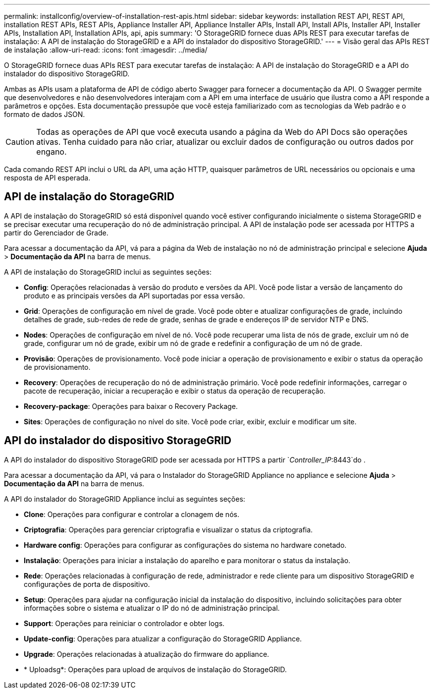 ---
permalink: installconfig/overview-of-installation-rest-apis.html 
sidebar: sidebar 
keywords: installation REST API, REST API, installation REST APIs, REST APIs, Appliance Installer API, Appliance Installer APIs, Install API, Install APIs, Installer API, Installer APIs, Installation API, Installation APIs, api, apis 
summary: 'O StorageGRID fornece duas APIs REST para executar tarefas de instalação: A API de instalação do StorageGRID e a API do instalador do dispositivo StorageGRID.' 
---
= Visão geral das APIs REST de instalação
:allow-uri-read: 
:icons: font
:imagesdir: ../media/


[role="lead"]
O StorageGRID fornece duas APIs REST para executar tarefas de instalação: A API de instalação do StorageGRID e a API do instalador do dispositivo StorageGRID.

Ambas as APIs usam a plataforma de API de código aberto Swagger para fornecer a documentação da API. O Swagger permite que desenvolvedores e não desenvolvedores interajam com a API em uma interface de usuário que ilustra como a API responde a parâmetros e opções. Esta documentação pressupõe que você esteja familiarizado com as tecnologias da Web padrão e o formato de dados JSON.


CAUTION: Todas as operações de API que você executa usando a página da Web do API Docs são operações ativas. Tenha cuidado para não criar, atualizar ou excluir dados de configuração ou outros dados por engano.

Cada comando REST API inclui o URL da API, uma ação HTTP, quaisquer parâmetros de URL necessários ou opcionais e uma resposta de API esperada.



== API de instalação do StorageGRID

A API de instalação do StorageGRID só está disponível quando você estiver configurando inicialmente o sistema StorageGRID e se precisar executar uma recuperação do nó de administração principal. A API de instalação pode ser acessada por HTTPS a partir do Gerenciador de Grade.

Para acessar a documentação da API, vá para a página da Web de instalação no nó de administração principal e selecione *Ajuda* > *Documentação da API* na barra de menus.

A API de instalação do StorageGRID inclui as seguintes seções:

* *Config*: Operações relacionadas à versão do produto e versões da API. Você pode listar a versão de lançamento do produto e as principais versões da API suportadas por essa versão.
* *Grid*: Operações de configuração em nível de grade. Você pode obter e atualizar configurações de grade, incluindo detalhes de grade, sub-redes de rede de grade, senhas de grade e endereços IP de servidor NTP e DNS.
* *Nodes*: Operações de configuração em nível de nó. Você pode recuperar uma lista de nós de grade, excluir um nó de grade, configurar um nó de grade, exibir um nó de grade e redefinir a configuração de um nó de grade.
* *Provisão*: Operações de provisionamento. Você pode iniciar a operação de provisionamento e exibir o status da operação de provisionamento.
* *Recovery*: Operações de recuperação do nó de administração primário. Você pode redefinir informações, carregar o pacote de recuperação, iniciar a recuperação e exibir o status da operação de recuperação.
* *Recovery-package*: Operações para baixar o Recovery Package.
* *Sites*: Operações de configuração no nível do site. Você pode criar, exibir, excluir e modificar um site.




== API do instalador do dispositivo StorageGRID

A API do instalador do dispositivo StorageGRID pode ser acessada por HTTPS a partir `_Controller_IP_:8443`do .

Para acessar a documentação da API, vá para o Instalador do StorageGRID Appliance no appliance e selecione *Ajuda* > *Documentação da API* na barra de menus.

A API do instalador do StorageGRID Appliance inclui as seguintes seções:

* *Clone*: Operações para configurar e controlar a clonagem de nós.
* *Criptografia*: Operações para gerenciar criptografia e visualizar o status da criptografia.
* *Hardware config*: Operações para configurar as configurações do sistema no hardware conetado.
* *Instalação*: Operações para iniciar a instalação do aparelho e para monitorar o status da instalação.
* *Rede*: Operações relacionadas à configuração de rede, administrador e rede cliente para um dispositivo StorageGRID e configurações de porta de dispositivo.
* *Setup*: Operações para ajudar na configuração inicial da instalação do dispositivo, incluindo solicitações para obter informações sobre o sistema e atualizar o IP do nó de administração principal.
* *Support*: Operações para reiniciar o controlador e obter logs.
* *Update-config*: Operações para atualizar a configuração do StorageGRID Appliance.
* *Upgrade*: Operações relacionadas à atualização do firmware do appliance.
* * Uploadsg*: Operações para upload de arquivos de instalação do StorageGRID.


